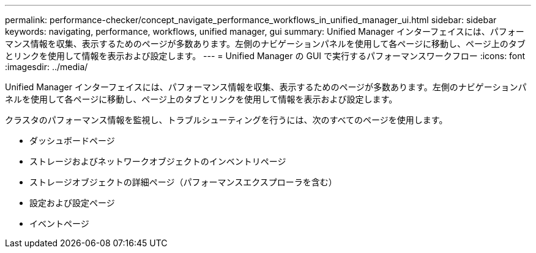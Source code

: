 ---
permalink: performance-checker/concept_navigate_performance_workflows_in_unified_manager_ui.html 
sidebar: sidebar 
keywords: navigating, performance, workflows, unified manager, gui 
summary: Unified Manager インターフェイスには、パフォーマンス情報を収集、表示するためのページが多数あります。左側のナビゲーションパネルを使用して各ページに移動し、ページ上のタブとリンクを使用して情報を表示および設定します。 
---
= Unified Manager の GUI で実行するパフォーマンスワークフロー
:icons: font
:imagesdir: ../media/


[role="lead"]
Unified Manager インターフェイスには、パフォーマンス情報を収集、表示するためのページが多数あります。左側のナビゲーションパネルを使用して各ページに移動し、ページ上のタブとリンクを使用して情報を表示および設定します。

クラスタのパフォーマンス情報を監視し、トラブルシューティングを行うには、次のすべてのページを使用します。

* ダッシュボードページ
* ストレージおよびネットワークオブジェクトのインベントリページ
* ストレージオブジェクトの詳細ページ（パフォーマンスエクスプローラを含む）
* 設定および設定ページ
* イベントページ

